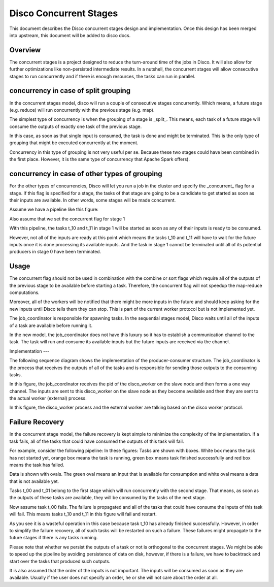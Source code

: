 Disco Concurrent Stages
===========

This document describes the Disco concurrent stages design and implementation.
Once this design has been merged into upstream, this document will be added to
disco docs.


Overview
-----
The concurrent stages is a project designed to reduce the turn-around time of the
jobs in Disco.  It will also allow for further optimizations like non-persisted
intermediate results.
In a nutshell, the concurrent stages will allow consecutive stages to run
concurrently and if there is enough resources, the tasks can run in parallel.

concurrency in case of split grouping
-----

In the concurrent stages model, disco will run a couple of consecutive stages
concurrently.  Which means, a future stage (e.g. reduce) will run concurrently
with the previous stage (e.g. map).

The simplest type of concurrency is when the grouping of a stage is _split_.
This means, each task of a future stage will consume the outputs of
exactly one task of the previous stage.

In this case, as soon as that single input is consumed, the task is done and might
be terminated.  This is the only type of grouping that might be executed concurrently
at the moment.

Concurrency in this type of grouping
is not very useful per se.  Because these two stages could have been combined in
the first place.  However, it is the same type of concurrency that Apache Spark
offers).


concurrency in case of other types of grouping
-----

For the other types of concurrencies, Disco will let you run a job in the cluster
and specify the _concurrent_ flag for a stage.  If
this flag is specified for a stage, the tasks of that stage are going to be a
candidate to get started as soon as their inputs are available.  In other words,
some stages will be made concurrent.

Assume we have a pipeline like this figure:

.. image:: images/basic.png
    :height: 400px
    :width: 800px
    :align: center
    :scale: 75 %
    :alt: a task in the first stage fails

Also assume that we set the concurrent flag for stage 1

With this pipeline, the tasks t_10 and t_11 in stage 1 will be started as
soon as any of their inputs is ready to be consumed.

However, not all of the inputs are ready at this point which means the tasks
t_10 and t_11 will have to wait for the future inputs once it is done
processing its available inputs.  And the task in stage 1
cannot be terminated until all of its potential producers in stage 0 have been
terminated.

Usage
-----

The concurrent flag should not be used in combination with the
combine or sort flags which require all of the outputs of the previous stage to
be available before starting a task.  Therefore, the concurrent flag will not
speedup the map-reduce computations.

Moreover, all of the workers will be notified that there might be more inputs in
the future and should keep asking for the new inputs until Disco tells them they
can stop.  This is part of the current worker protocol but is not implemented
yet.

The job_coordinator is responsible for spawning tasks.  In the sequential stages model,
Disco waits until all of the inputs of a task are available before running it.

In the new model, the job_coordinator does not have this luxury so it has to
establish a communication channel to the task.  The task will run and consume
its available inputs but the future inputs are received via the channel.

Implementation
---

The following sequence diagram shows the implementation of the producer-consumer
structure.  The job_coordinator is the process that receives the outputs of all
of the tasks and is responsible for sending those outputs to the consuming
tasks.

.. image:: images/sequence.png
    :height: 1200px
    :width: 800px
    :align: center
    :scale: 75 %
    :alt: sequence diagram


In this figure, the job_coordinator receives the pid of the disco_worker on the
slave node and then forms a one way channel.  The inputs are sent to this
disco_worker on the slave node as they become available and then they are sent
to the actual worker (external) process.

In this figure, the disco_worker process and the external worker are talking
based on the disco worker protocol.

Failure Recovery
----------

In the concurrent stage model, the failure recovery is kept simple to minimize the
complexity of the implementation.
If a task fails, all of the tasks that could have consumed the outputs of this task
will fail.

For example, consider the following pipeline:
In these figures:
Tasks are shown with boxes. White box means the task has not started yet, orange box
means the task is running, green box means task finished successfully and red box means
the task has failed.

Data is shown with ovals. The green oval means an input that is available for
consumption and white oval means a data that is not available yet.


Tasks t_00 and t_01 belong to the first stage which will run concurrently with
the second stage.  That means, as soon as the outputs of these tasks are
available, they will be consumed by the tasks of the next stage.

.. image:: images/failure_S0.png
    :height: 400px
    :width: 800px
    :align: center
    :scale: 75 %
    :alt: a task in the first stage fails

Now assume task t_00 fails.  The failure is propagated and all of the tasks that
could have consume the inputs of this task will fail.
This means tasks t_10 and t_11 in this figure will fail and restart.

As you see it is a wasteful operation in this case because task t_10 has already
finished successfully. However, in order to simplify the failure recovery, all
of such tasks will be restarted on such a failure.  These failures might
propagate to the future stages if there is any tasks running.

.. image:: images/failure_S0_recovery.png
    :height: 400px
    :width: 800px
    :align: center
    :scale: 75 %
    :alt: recovery from the previous failure


Please note that whether we persist the outputs of a task or not is orthogonal
to the concurrent stages.  We might be able to speed up the pipeline by avoiding
persistence of data on disk, however, if there is a failure, we have to
backtrack and start over the tasks that produced such outputs.

It is also assumed that the order of the inputs is not important.  The inputs will be
consumed as soon as they are available.  Usually if the user does not specify an
order, he or she will not care about the order at all.

